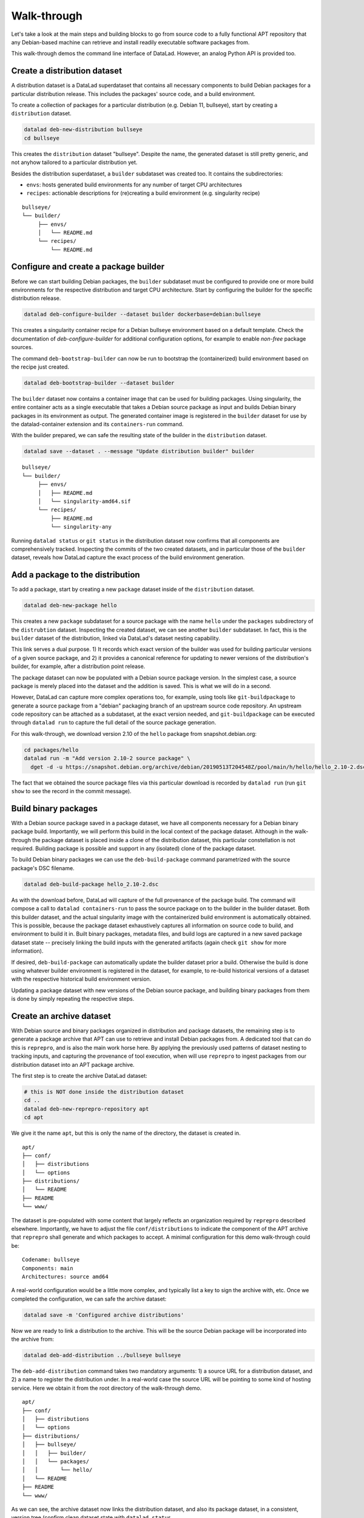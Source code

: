 .. _chap_walkthrough:

Walk-through
************

Let's take a look at the main steps and building blocks to go from source code
to a fully functional APT repository that any Debian-based machine can retrieve
and install readily executable software packages from.

This walk-through demos the command line interface of DataLad. However, an analog
Python API is provided too.


Create a distribution dataset
=============================

A distribution dataset is a DataLad superdataset that contains all necessary
components to build Debian packages for a particular distribution release.
This includes the packages' source code, and a build environment.

To create a collection of packages for a particular distribution (e.g. Debian
11, bullseye), start by creating a ``distribution`` dataset.

.. code-block:: bash

   datalad deb-new-distribution bullseye
   cd bullseye

This creates the ``distribution`` dataset "bullseye". Despite the name, the
generated dataset is still pretty generic, and not anyhow tailored to a
particular distribution yet.

Besides the distribution superdataset, a ``builder`` subdataset was created too.
It contains the subdirectories:

* ``envs``: hosts generated build environments for any number of target CPU
  architectures

* ``recipes``: actionable descriptions for (re)creating a build
  environment (e.g. singularity recipe)

::

   bullseye/
   └── builder/
        ├── envs/
        │   └── README.md
        └── recipes/
            └── README.md

Configure and create a package builder
======================================

Before we can start building Debian packages, the ``builder`` subdataset must
be configured to provide one or more build environments for the respective
distribution and target CPU architecture. Start by configuring the builder for
the specific distribution release.

.. code-block:: bash

   datalad deb-configure-builder --dataset builder dockerbase=debian:bullseye

This creates a singularity container recipe for a Debian bullseye environment
based on a default template. Check the documentation of `deb-configure-builder`
for additional configuration options, for example to enable `non-free` package
sources.

The command ``deb-bootstrap-builder`` can now be run to bootstrap the
(containerized) build environment based on the recipe just created.

.. code-block:: bash

   datalad deb-bootstrap-builder --dataset builder

The ``builder`` dataset now contains a container image that can be used for
building packages. Using singularity, the entire container acts as a single
executable that takes a Debian source package as input and builds Debian binary
packages in its environment as output. The generated container image is
registered in the ``builder`` dataset for use by the datalad-container
extension and its ``containers-run`` command.

With the builder prepared, we can safe the resulting state of the builder
in the ``distribution`` dataset.

.. code-block:: bash

   datalad save --dataset . --message "Update distribution builder" builder

::

   bullseye/
   └── builder/
        ├── envs/
        │   ├── README.md
        │   └── singularity-amd64.sif
        └── recipes/
            ├── README.md
            └── singularity-any

Running ``datalad status`` or ``git status`` in the distribution dataset now
confirms that all components are comprehensively tracked. Inspecting the
commits of the two created datasets, and in particular those of the ``builder``
dataset, reveals how DataLad capture the exact process of the build environment
generation.


Add a package to the distribution
=================================

To add a package, start by creating a new ``package`` dataset inside of the
``distribution`` dataset.

.. code-block:: bash

   datalad deb-new-package hello

This creates a new ``package`` subdataset for a source package with the name
``hello`` under the ``packages`` subdirectory of the ``distrubtion`` dataset.
Inspecting the created dataset, we can see another ``builder`` subdataset.  In
fact, this is the ``builder`` dataset of the distribution, linked via DataLad's
dataset nesting capability.

This link serves a dual purpose. 1) It records which exact version of the
builder was used for building particular versions of a given source package,
and 2) it provides a canonical reference for updating to newer versions of the
distribution's builder, for example, after a distribution point release.

The package dataset can now be populated with a Debian source package version.
In the simplest case, a source package is merely placed into the dataset and
the addition is saved. This is what we will do in a second.

However, DataLad can capture more complex operations too, for example, using
tools like ``git-buildpackage`` to generate a source package from a "debian"
packaging branch of an upstream source code repository. An upstream code
repository can be attached as a subdataset, at the exact version needed, and
``git-buildpackage`` can be executed through ``datalad run`` to capture the
full detail of the source package generation.

For this walk-through, we download version 2.10 of the ``hello`` package from
snapshot.debian.org:

.. code-block:: bash

   cd packages/hello
   datalad run -m "Add version 2.10-2 source package" \
     dget -d -u https://snapshot.debian.org/archive/debian/20190513T204548Z/pool/main/h/hello/hello_2.10-2.dsc

The fact that we obtained the source package files via this particular download
is recorded by ``datalad run`` (run ``git show`` to see the record in the commit
message).


Build binary packages
=====================

With a Debian source package saved in a package dataset, we have all components
necessary for a Debian binary package build. Importantly, we will perform this
build in the local context of the package dataset. Although in the walk-through
the package dataset is placed inside a clone of the distribution dataset, this
particular constellation is not required. Building package is possible and support
in any (isolated) clone of the package dataset.

To build Debian binary packages we can use the ``deb-build-package`` command
parametrized with the source package's DSC filename.

.. code-block:: bash

   datalad deb-build-package hello_2.10-2.dsc

As with the download before, DataLad will capture of the full provenance of the
package build. The command will compose a call to ``datalad containers-run`` to
pass the source package on to the builder in the builder dataset. Both this
builder dataset, and the actual singularity image with the containerized build
environment is automatically obtained. This is possible, because the package
dataset exhaustively captures all information on source code to build, and
environment to build it in. Built binary packages, metadata files, and build logs
are captured in a new saved package dataset state -- precisely linking the
build inputs with the generated artifacts (again check ``git show`` for more
information).

If desired, ``deb-build-package`` can automatically update the builder dataset
prior a build. Otherwise the build is done using whatever builder environment
is registered in the dataset, for example, to re-build historical versions of
a dataset with the respective historical build environment version.

Updating a package dataset with new versions of the Debian source package, and
building binary packages from them is done by simply repeating the respective
steps.


Create an archive dataset
=========================

With Debian source and binary packages organized in distribution and package
datasets, the remaining step is to generate a package archive that APT can use
to retrieve and install Debian packages from. A dedicated tool that can do this
is ``reprepro``, and is also the main work horse here. By applying the
previously used patterns of dataset nesting to tracking inputs, and capturing
the provenance of tool execution, when will use ``reprepro`` to ingest packages
from our distribution dataset into an APT package archive.

The first step is to create the archive DataLad dataset:

.. code-block:: bash

   # this is NOT done inside the distribution dataset
   cd ..
   datalad deb-new-reprepro-repository apt
   cd apt

We give it the name ``apt``, but this is only the name of the directory, the
dataset is created in.

::

  apt/
  ├── conf/
  │   ├── distributions
  │   └── options
  ├── distributions/
  │   └── README
  ├── README
  └── www/

The dataset is pre-populated with some content that largely reflects an
organization required by ``reprepro`` described elsewhere. Importantly,
we have to adjust the file ``conf/distributions`` to indicate the
component of the APT archive that ``reprepro`` shall generate and which
packages to accept. A minimal configuration for this demo walk-through
could be::

  Codename: bullseye
  Components: main
  Architectures: source amd64

A real-world configuration would be a little more complex, and typically
list a key to sign the archive with, etc. Once we completed the
configuration, we can safe the archive dataset:

.. code-block:: bash

   datalad save -m 'Configured archive distributions'

Now we are ready to link a distribution to the archive. This will be
the source Debian package will be incorporated into the archive from:

.. code-block:: bash

   datalad deb-add-distribution ../bullseye bullseye

The ``deb-add-distribution`` command takes two mandatory arguments:
1) a source URL for a distribution dataset, and 2) a name to register
the distribution under. In a real-world case the source URL will be
pointing to some kind of hosting service. Here we obtain it from the
root directory of the walk-through demo.

::

  apt/
  ├── conf/
  │   ├── distributions
  │   └── options
  ├── distributions/
  │   ├── bullseye/
  │   │   ├── builder/
  │   │   └── packages/
  │   │       └── hello/
  │   └── README
  ├── README
  └── www/

As we can see, the archive dataset now links the distribution dataset,
and also its package dataset, in a consistent, version tree (confirm
clean dataset state with ``datalad status``.


Ingest Debian package into an archive dataset
=============================================

With all information tracked in DataLad dataset, we can automatically
determine which packages have been added and built in any linked
distribution since the last archive update -- without having to
operate a separate upload queue. This automatic queue generation and
processing it performed by the ``deb-update-reprepro-repository``
command.

.. code-block:: bash

   datalad deb-update-reprepro-repository

Running this command on the archive dataset will fetch any updates to
all linked distribution datasets, and perform a ``diff`` with respect
to the last change recorded for the ``reprepro`` output directory
``www/``.

As we can see when running the command, no packages are ingested. That is
because when adding the Debian source package and building the binary packages
for hello version 2.10, we only saved the outcomes in the respective package
dataset. We did not register the package dataset update in the distribution
dataset. This missing step is the equivalent of authorizing and accepting a
package upload to a distribution in a centralized system.

So although there is an update of a package dataset, it will not be considered
for inclusion into the APT archive without formally registering the update
in the distribution. This is done by saving the package datasets state in
the distribution dataset

.. code-block:: bash

   cd ../bullseye
   datalad save -m "Accept hello 2.10 build for amd64"

Rerunning ``deb-update-reprepro-repository`` now does detect the package
update, automatically discovers the addition of the source package, and the
recently built binary packages, and ingest them both into the APT archive
dataset.

.. code-block:: bash

   datalad deb-update-reprepro-repository

After ``reprepro`` generated all updates to the archive, DataLad captures all
those changes and links all associated inputs and outputs of this process
in a clean dataset hierarchy. We can confirm this with ``datalad status``,
and ``git log -2`` shows the provenance information for the two internal
``reprepro`` runs involved in this APT archive update.

After the update, the working tree content of the archive dataset looks like
this::

  apt/
  ├── conf/
  │   ├── distributions
  │   └── options
  ├── db/
  │   ├── checksums.db
  │   ├── contents.cache.db
  │   ├── packages.db
  │   ├── references.db
  │   ├── release.caches.db
  │   └── version
  ├── distributions/
  │   ├── bullseye/
  │   │   ├── builder/
  │   │   └── packages/
  │   │       └── hello/
  │   │           ├── builder/
  │   │           ├── hello_2.10-2_amd64.buildinfo
  │   │           ├── hello_2.10-2_amd64.changes
  │   │           ├── hello_2.10-2_amd64.deb
  │   │           ├── hello_2.10-2.debian.tar.xz
  │   │           ├── hello_2.10-2.dsc
  │   │           ├── hello_2.10.orig.tar.gz
  │   │           ├── hello-dbgsym_2.10-2_amd64.deb
  │   │           └── logs/
  │   │               └── hello_2.10-2_20220714T073633_amd64.txt
  │   └── README
  ├── README
  └── www/
      ├── dists/
      │   └── bullseye/
      │       ├── main/
      │       │   ├── binary-amd64/
      │       │   │   ├── Packages
      │       │   │   ├── Packages.gz
      │       │   │   └── Release
      │       │   └── source/
      │       │       ├── Release
      │       │       └── Sources.gz
      │       └── Release
      └── pool/
          └── main/
              └── h/
                  └── hello/
                      ├── hello_2.10-2_amd64.deb
                      ├── hello_2.10-2.debian.tar.xz
                      ├── hello_2.10-2.dsc
                      ├── hello_2.10.orig.tar.gz
                      └── hello-dbgsym_2.10-2_amd64.deb


All added files in the archive dataset are managed by ``git-annex``, meaning
only their file identity (checksum) is tracked with Git, not their large
content. The files in ``db//`` are required for ``reprepro`` to run properly
on subsequent updates. A dedicated configuration keeps them in an "unlocked"
state for interoperability with ``reprepro``. All other files are technically
symlinks into the file content "annex" operated by ``git-annex``.

A webserver can expose the ``www/`` directory as a fully functional APT
archive. However, ``www/`` is actually a dedicated DataLad (sub)dataset, which
can also be cloned to a different location, and updates can be propagated to it
via ``datalad update`` at any desired interval.

Moreover, the ``www/`` subdataset can also be checked-out at any captured archive
update state (e.g. its state on a particular). This makes it possible to
provide any snapshot of the entire APT archive in a format that is immediately
accessible to any ``apt`` client.

In between archive dataset updates, it is not necessary to keep the distribution
and package datasets around. TO avoid accumulation of disk space demands,
these can be dropped:

.. code-block:: bash

   datalad drop -d . --what all -r distributions

Dropping is a safe operation. DataLad verifies that all file content and the
checked-out dataset state remains available from other clones when the local
clones are removed. The next run of ``deb-update-reprepro-repository`` will
re-obtain any necessary datasets automatically.

The archive dataset can now be maintained for as long as desired, by repeated
the steps for updating package datasets, registering these updates in their
distribution datasets, and running ``deb-update-reprepro-repository`` to ingest
the updates in the APT archive.
